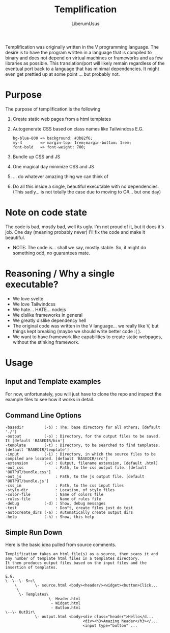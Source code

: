 #+TITLE: Templification
#+AUTHOR: LiberumUsus

Templification was originally written in the V programming language. The desire is to have the program written in a language that is
compiled to binary and does not depend on virtual machines or frameworks and as few libraries as possible. This translation/port will
likely remain regardless of the eventual port back to a language that has minimal dependencies. It might even get prettied up at some point
... but probably not.

* Purpose
  The purpose of templification is the following
  1) Create static web pages from a html templates
  2) Autogenerate CSS based on class names like Tailwindcss
    E.G.
    #+begin_src
    bg-blue-800 => background: #3b82f6;
    my-4        => margin-top: 1rem;margin-bottom: 1rem;
    font-bold   => font-weight: 700;
    #+end_src
  3) Bundle up CSS and JS
  4) One magical day minimize CSS and JS
  5) ... do whatever amazing thing we can think of
  6) Do all this inside a single, beautiful executable with no dependencies.
     (This sadly... is not totally the case due to moving to C#... but one day)


* Note on code state
  The code is bad, mostly bad, well its ugly. I'm not proud of it, but it does it's job. One day (meaning probably never) I'll fix the code and make it beautiful.
  - NOTE:
    The code is... shall we say, mostly stable. So, it might do something odd, no guarantees mate.

* Reasoning / Why a single executable?
  - We love svelte
  - We love Tailwindcss
  - We hate... HATE... nodejs
  - We dislike frameworks in general
  - We greatly dislike dependency hell
  - The original code was written in the V language... we really like V, but things kept breaking (maybe we should write better code :( ).
  - We want to have framework like capabilities to create static webpages, without the stinking framework.

* Usage
** Input and Template examples

  For now, unfortunately, you will just have to clone the repo and inspect the example files to see how it works in detail.


** Command Line Options
#+begin_src
-basedir         (-b) : The, base directory for all others; [default './']
-output          (-o) : Directory, for the output files to be saved. It [default 'BASEDIR/bin']
-template        (-t) : Directory, to be searched to find templates. [default 'BASEDIR/template']
-input           (-i) : Directory, in which the source files to be compiled are located. [default 'BASEDIR/src']
-extension       (-x) : Output, filename extension, [default .html]
-out_css              : Path, to the css output file. [default 'OUTPUT/bundle.css']
-out_js               : Path, to the js output file. [default 'OUTPUT/bundle.js']
-css_in               : Path, to the css input files
-style-dir            : Location, of style files
-color-file           : Name of colors file
-rules-file           : Name of rules file
-debug           (-d) : Show, debug messages
-test                 : Don"t, create files just do test
-autocreate_dirs (-a) : Automatically create output dirs
-help            (-h) : Show, this help
#+end_src


** Simple Run Down

  Here is the basic idea pulled from source comments.
    #+begin_src
     Templification takes an html file(s) as a source, then scans it and
     any number of template html files in a templates directory.
     It then produces output files based on the input files and the
     insertion of templates.

     E.G.
     \--\--\- Src\
         \        \- source.html <body><header/><widget><button>Click...
          \
           \- Templates\
                        \- Header.html
                         - Widget.html
                         - Button.html
     \--\- OutDir\
                  \- output.html <body><div class="header">Hello</d...
                                       <div><h3>Amazing header</h3></...
                                       <input type="button" ...

    #+end_src
